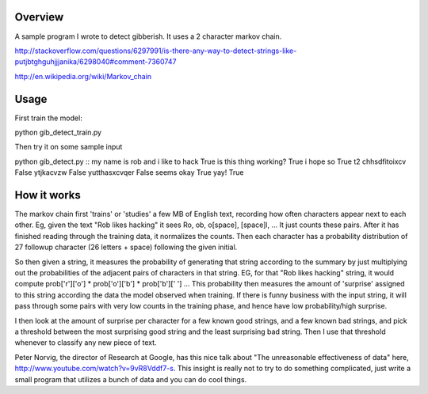 Overview
========

A sample program I wrote to detect gibberish.  It uses a 2 character markov chain.

http://stackoverflow.com/questions/6297991/is-there-any-way-to-detect-strings-like-putjbtghguhjjjanika/6298040#comment-7360747

http://en.wikipedia.org/wiki/Markov_chain

Usage
=====

First train the model:

python gib_detect_train.py

Then try it on some sample input

python gib_detect.py
::
my name is rob and i like to hack
True
is this thing working?
True
i hope so
True
t2 chhsdfitoixcv
False
ytjkacvzw
False
yutthasxcvqer
False
seems okay
True
yay!
True

How it works
============
The markov chain first 'trains' or 'studies' a few MB of English text, recording how often characters appear next to each other. Eg, given the text "Rob likes hacking" it sees Ro, ob, o[space], [space]l, ... It just counts these pairs. After it has finished reading through the training data, it normalizes the counts. Then each character has a probability distribution of 27 followup character (26 letters + space) following the given initial.

So then given a string, it measures the probability of generating that string according to the summary by just multiplying out the probabilities of the adjacent pairs of characters in that string. EG, for that "Rob likes hacking" string, it would compute prob['r']['o'] * prob['o']['b'] * prob['b'][' '] ... This probability then measures the amount of 'surprise' assigned to this string according the data the model observed when training. If there is funny business with the input string, it will pass through some pairs with very low counts in the training phase, and hence have low probability/high surprise.

I then look at the amount of surprise per character for a few known good strings, and a few known bad strings, and pick a threshold between the most surprising good string and the least surprising bad string. Then I use that threshold whenever to classify any new piece of text.

Peter Norvig, the director of Research at Google, has this nice talk about "The unreasonable effectiveness of data" here, http://www.youtube.com/watch?v=9vR8Vddf7-s. This insight is really not to try to do something complicated, just write a small program that utilizes a bunch of data and you can do cool things.

